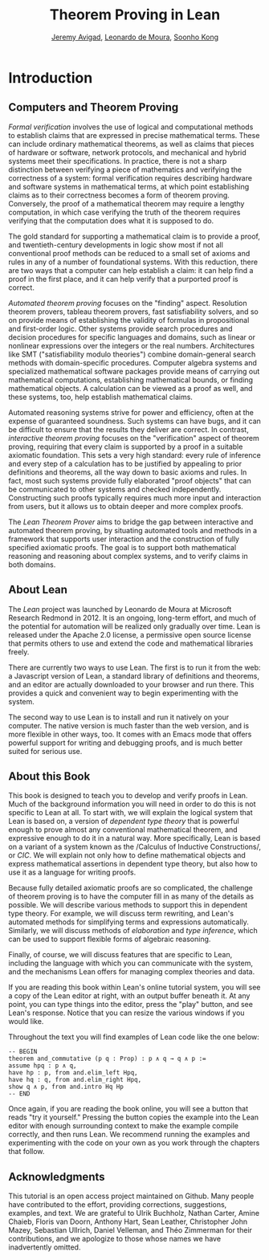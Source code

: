 #+Title: Theorem Proving in Lean
#+Author: [[http://www.andrew.cmu.edu/user/avigad][Jeremy Avigad]], [[http://leodemoura.github.io][Leonardo de Moura]], [[http://www.cs.cmu.edu/~soonhok][Soonho Kong]]

* Introduction

** Computers and Theorem Proving

/Formal verification/ involves the use of logical and computational
methods to establish claims that are expressed in precise mathematical
terms. These can include ordinary mathematical theorems, as well as
claims that pieces of hardware or software, network protocols, and
mechanical and hybrid systems meet their specifications. In practice,
there is not a sharp distinction between verifying a piece of
mathematics and verifying the correctness of a system: formal
verification requires describing hardware and software systems in
mathematical terms, at which point establishing claims as to their
correctness becomes a form of theorem proving. Conversely, the proof
of a mathematical theorem may require a lengthy computation, in which
case verifying the truth of the theorem requires verifying that the
computation does what it is supposed to do.

The gold standard for supporting a mathematical claim is to provide a
proof, and twentieth-century developments in logic show most if not
all conventional proof methods can be reduced to a small set of axioms
and rules in any of a number of foundational systems. With this
reduction, there are two ways that a computer can help establish a
claim: it can help find a proof in the first place, and it can help
verify that a purported proof is correct.

/Automated theorem proving/ focuses on the "finding"
aspect. Resolution theorem provers, tableau theorem provers, fast
satisfiability solvers, and so on provide means of establishing the
validity of formulas in propositional and first-order logic. Other
systems provide search procedures and decision procedures for specific
languages and domains, such as linear or nonlinear expressions over
the integers or the real numbers. Architectures like SMT
("satisfiability modulo theories") combine domain-general search
methods with domain-specific procedures. Computer algebra systems and
specialized mathematical software packages provide means of
carrying out mathematical computations, establishing mathematical
bounds, or finding mathematical objects. A calculation can be viewed
as a proof as well, and these systems, too, help establish
mathematical claims.

Automated reasoning systems strive for power and efficiency, often at
the expense of guaranteed soundness. Such systems can have bugs, and
it can be difficult to ensure that the results they deliver are
correct. In contrast, /interactive theorem proving/ focuses on the
"verification" aspect of theorem proving, requiring that every claim
is supported by a proof in a suitable axiomatic foundation. This sets
a very high standard: every rule of inference and every step of a
calculation has to be justified by appealing to prior definitions and
theorems, all the way down to basic axioms and rules. In fact, most
such systems provide fully elaborated "proof objects" that can be
communicated to other systems and checked independently. Constructing
such proofs typically requires much more input and interaction from
users, but it allows us to obtain deeper and more complex proofs.

The /Lean Theorem Prover/ aims to bridge the gap between interactive
and automated theorem proving, by situating automated tools and
methods in a framework that supports user interaction and the
construction of fully specified axiomatic proofs. The goal is to
support both mathematical reasoning and reasoning about complex
systems, and to verify claims in both domains.

** About Lean

The /Lean/ project was launched by Leonardo de Moura at Microsoft
Research Redmond in 2012. It is an ongoing, long-term effort, and
much of the potential for automation will be realized only gradually
over time. Lean is released under the Apache 2.0 license, a permissive
open source license that permits others to use and extend the code and
mathematical libraries freely.

There are currently two ways to use Lean. The first is to run it from
the web: a Javascript version of Lean, a standard library of
definitions and theorems, and an editor are actually downloaded to
your browser and run there. This provides a quick and convenient way to
begin experimenting with the system.

The second way to use Lean is to install and run it natively on your
computer. The native version is much faster than the web version, and
is more flexible in other ways, too. It comes with an Emacs mode that
offers powerful support for writing and debugging proofs, and is much
better suited for serious use.

** About this Book

This book is designed to teach you to develop and verify proofs in
Lean. Much of the background information you will need in order to do
this is not specific to Lean at all. To start with, we will explain
the logical system that Lean is based on, a version of /dependent type
theory/ that is powerful enough to prove almost any conventional
mathematical theorem, and expressive enough to do it in a natural
way. More specifically, Lean is based on a variant of a system known
as the /Calculus of Inductive
Constructions/\cite{Coquand1988,pfenning:paulin:mohring:89}, or /CIC/.
We will explain not only how to define mathematical objects and
express mathematical assertions in dependent type theory, but also how
to use it as a language for writing proofs. 

Because fully detailed axiomatic proofs are so complicated, the
challenge of theorem proving is to have the computer fill in as many
of the details as possible. We will describe various methods to
support this in dependent type theory. For example, we will discuss
term rewriting, and Lean's automated methods for simplifying terms and
expressions automatically. Similarly, we will discuss methods of
/elaboration/ and /type inference/, which can be used to support
flexible forms of algebraic reasoning.

Finally, of course, we will discuss features that are specific to
Lean, including the language with which you can communicate with the
system, and the mechanisms Lean offers for managing complex theories
and data.

If you are reading this book within Lean's online tutorial system, you
will see a copy of the Lean editor at right, with an output buffer
beneath it. At any point, you can type things into the editor, press
the "play" button, and see Lean's response. Notice that you can resize
the various windows if you would like.

Throughout the text you will find examples of Lean code like the one
below:
#+BEGIN_SRC lean
-- BEGIN
theorem and_commutative (p q : Prop) : p ∧ q → q ∧ p :=
assume hpq : p ∧ q,
have hp : p, from and.elim_left Hpq,
have hq : q, from and.elim_right Hpq,
show q ∧ p, from and.intro Hq Hp
-- END
#+END_SRC
Once again, if you are reading the book online, you will see a button
that reads "try it yourself." Pressing the button copies the example
into the Lean editor with enough surrounding context to make the
example compile correctly, and then runs Lean. We recommend running
the examples and experimenting with the code on your own as you work
through the chapters that follow.

** Acknowledgments

This tutorial is an open access project maintained on Github. Many
people have contributed to the effort, providing corrections,
suggestions, examples, and text. We are grateful to Ulrik Buchholz,
Nathan Carter, Amine Chaieb, Floris van Doorn, Anthony Hart, Sean
Leather, Christopher John Mazey, Sebastian Ullrich, Daniel Velleman,
and Théo Zimmerman for their contributions, and we apologize to those
whose names we have inadvertently omitted.

